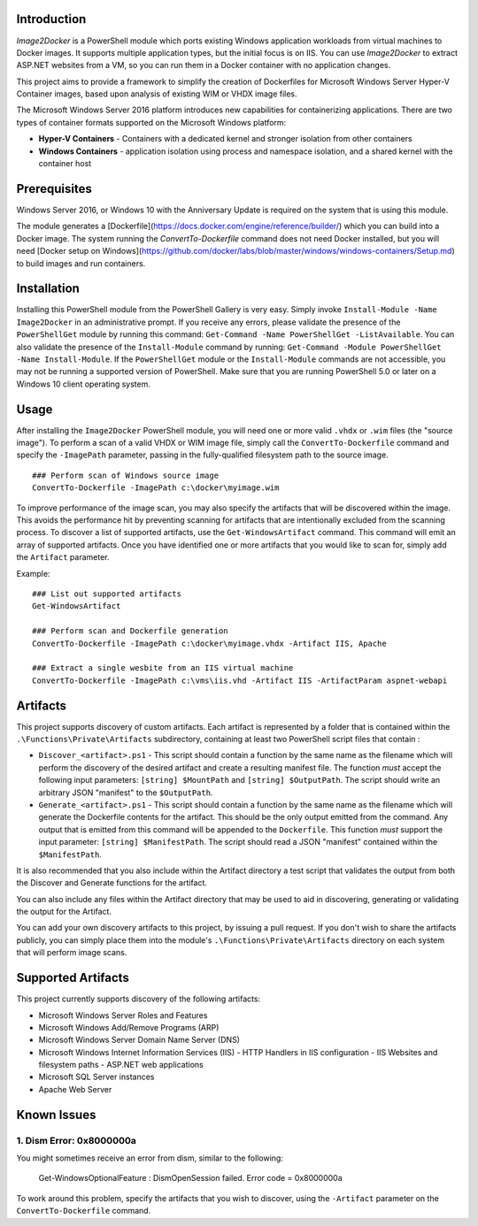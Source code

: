 Introduction
=============

`Image2Docker` is a PowerShell module which ports existing Windows application workloads from virtual machines to Docker images. It supports multiple application types, but the initial focus is on IIS. You can use `Image2Docker` to extract ASP.NET websites from a VM, so you can run them in a Docker container with no application changes.

This project aims to provide a framework to simplify the creation of Dockerfiles for Microsoft Windows Server Hyper-V Container 
images, based upon analysis of existing WIM or VHDX image files.

The Microsoft Windows Server 2016 platform introduces new capabilities for containerizing applications. 
There are two types of container formats supported on the Microsoft Windows platform:

- **Hyper-V Containers** - Containers with a dedicated kernel and stronger isolation from other containers
- **Windows Containers** - application isolation using process and namespace isolation, and a shared kernel with the container host

Prerequisites
=============

Windows Server 2016, or Windows 10 with the Anniversary Update is required on the system that is using this module. 

The module generates a [Dockerfile](https://docs.docker.com/engine/reference/builder/) which you can build into a Docker image. The system running the `ConvertTo-Dockerfile` command does not need Docker installed, but you will need [Docker setup on Windows](https://github.com/docker/labs/blob/master/windows/windows-containers/Setup.md) to build images and run containers.

Installation
=============

Installing this PowerShell module from the PowerShell Gallery is very easy. Simply invoke ``Install-Module -Name Image2Docker`` in an administrative prompt.
If you receive any errors, please validate the presence of the ``PowerShellGet`` module by running this command: ``Get-Command -Name PowerShellGet -ListAvailable``.
You can also validate the presence of the ``Install-Module`` command by running: ``Get-Command -Module PowerShellGet -Name Install-Module``.
If the ``PowerShellGet`` module or the ``Install-Module`` commands are not accessible, you may not be running a supported version of PowerShell. 
Make sure that you are running PowerShell 5.0 or later on a Windows 10 client operating system.

Usage
=============

After installing the ``Image2Docker`` PowerShell module, you will need one or more valid ``.vhdx`` or ``.wim`` files (the "source image").
To perform a scan of a valid VHDX or WIM image file, simply call the ``ConvertTo-Dockerfile`` command and specify the ``-ImagePath`` parameter, passing in the fully-qualified filesystem path to the source image.

::

  ### Perform scan of Windows source image
  ConvertTo-Dockerfile -ImagePath c:\docker\myimage.wim

To improve performance of the image scan, you may also specify the artifacts that will be discovered within the image.
This avoids the performance hit by preventing scanning for artifacts that are intentionally excluded from the scanning process.
To discover a list of supported artifacts, use the ``Get-WindowsArtifact`` command. This command will emit an array of supported artifacts.
Once you have identified one or more artifacts that you would like to scan for, simply add the ``Artifact`` parameter.

Example:  

::

  ### List out supported artifacts
  Get-WindowsArtifact

  ### Perform scan and Dockerfile generation
  ConvertTo-Dockerfile -ImagePath c:\docker\myimage.vhdx -Artifact IIS, Apache

  ### Extract a single wesbite from an IIS virtual machine
  ConvertTo-Dockerfile -ImagePath c:\vms\iis.vhd -Artifact IIS -ArtifactParam aspnet-webapi

Artifacts
=============

This project supports discovery of custom artifacts.
Each artifact is represented by a folder that is contained within the ``.\Functions\Private\Artifacts`` subdirectory, containing at least two PowerShell script files that contain :

- ``Discover_<artifact>.ps1`` - This script should contain a function by the same name as the filename which will perform the discovery of the desired artifact and create a resulting manifest file. The function *must* accept the following input parameters: ``[string] $MountPath`` and ``[string] $OutputPath``. The script should write an arbitrary JSON "manifest" to the ``$OutputPath``.
- ``Generate_<artifact>.ps1`` - This script should contain a function by the same name as the filename which will generate the Dockerfile contents for the artifact. This should be the only output emitted from the command. Any output that is emitted from this command will be appended to the ``Dockerfile``. This function *must* support the input parameter: ``[string] $ManifestPath``. The script should read a JSON "manifest" contained within the ``$ManifestPath``.

It is also recommended that you also include within the Artifact directory a test script that validates the output from both the Discover and Generate functions for the artifact.

You can also include any files within the Artifact directory that may be used to aid in discovering, generating or validating the output for the Artifact.

You can add your own discovery artifacts to this project, by issuing a pull request. If you don't wish to share the artifacts publicly, you can simply place them into the module's ``.\Functions\Private\Artifacts`` directory on each system that will perform image scans.

Supported Artifacts
===================

This project currently supports discovery of the following artifacts:

- Microsoft Windows Server Roles and Features
- Microsoft Windows Add/Remove Programs (ARP)
- Microsoft Windows Server Domain Name Server (DNS)
- Microsoft Windows Internet Information Services (IIS)
  - HTTP Handlers in IIS configuration
  - IIS Websites and filesystem paths
  - ASP.NET web applications
- Microsoft SQL Server instances
- Apache Web Server

Known Issues
=============

1. Dism Error: 0x8000000a 
------------------------------------

You might sometimes receive an error from dism, similar to the following:

  Get-WindowsOptionalFeature : DismOpenSession failed. Error code = 0x8000000a


To work around this problem, specify the artifacts that you wish to discover, using the ``-Artifact`` parameter
on the ``ConvertTo-Dockerfile`` command.
